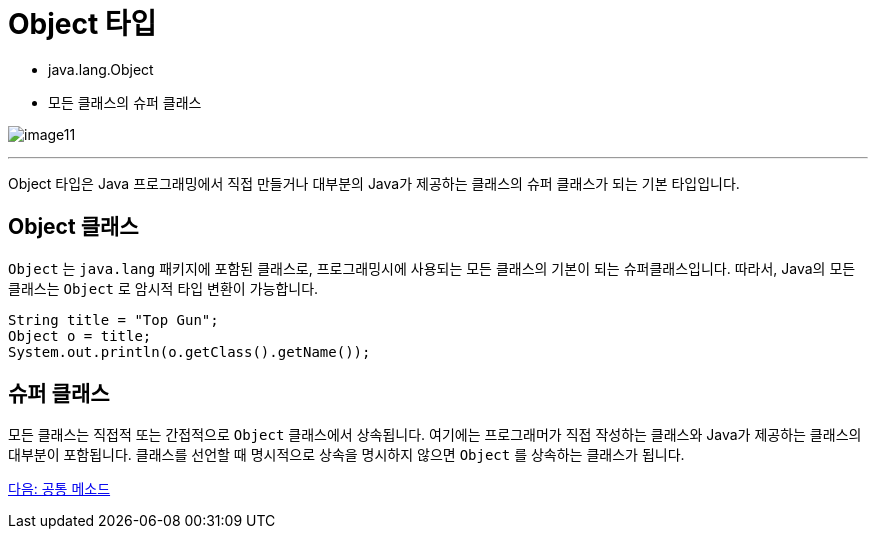 = Object 타입

* java.lang.Object
* 모든 클래스의 슈퍼 클래스

image:./images/image11.png[]

---

Object 타입은 Java 프로그래밍에서 직접 만들거나 대부분의 Java가 제공하는 클래스의 슈퍼 클래스가 되는 기본 타입입니다.

== Object 클래스

`Object` 는 `java.lang` 패키지에 포함된 클래스로, 프로그래밍시에 사용되는 모든 클래스의 기본이 되는 슈퍼클래스입니다. 따라서, Java의 모든 클래스는 `Object` 로 암시적 타입 변환이 가능합니다.

[source, java]
----
String title = "Top Gun";
Object o = title;
System.out.println(o.getClass().getName());
----

== 슈퍼 클래스

모든 클래스는 직접적 또는 간접적으로 `Object` 클래스에서 상속됩니다. 여기에는 프로그래머가 직접 작성하는 클래스와 Java가 제공하는 클래스의 대부분이 포함됩니다. 클래스를 선언할 때 명시적으로 상속을 명시하지 않으면 `Object` 를 상속하는 클래스가 됩니다.

link:./21_common_method.adoc[다음: 공통 메소드]